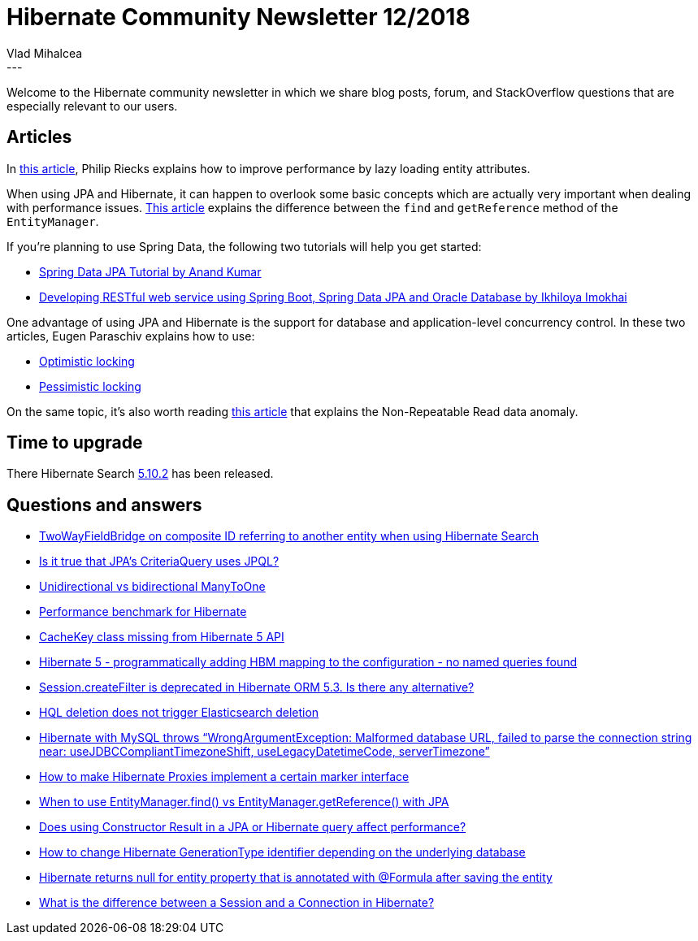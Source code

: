 = Hibernate Community Newsletter 12/2018
Vlad Mihalcea
:awestruct-tags: [ "Discussions", "Hibernate ORM", "Newsletter" ]
:awestruct-layout: blog-post
---

Welcome to the Hibernate community newsletter in which we share blog posts, forum, and StackOverflow questions that are
especially relevant to our users.

== Articles

In https://rieckpil.de/how-to-lazy-loading-of-jpa-attributes-with-hibernate/[this article],
Philip Riecks explains how to improve performance by lazy loading entity attributes.

When using JPA and Hibernate, it can happen to overlook some basic concepts which are actually very important when dealing with performance issues.
https://vladmihalcea.com/entitymanager-find-getreference-jpa/[This article] explains the difference between the `find` and `getReference` method of the `EntityManager`.

If you're planning to use Spring Data, the following two tutorials will help you get started:

- https://www.javacodegeeks.com/2018/05/spring-data-jpa-tutorial.html[Spring Data JPA Tutorial by Anand Kumar]
- https://medium.com/skillhive/spring-boot-spring-data-jpa-and-oracle-database-c4af89f727e0[Developing RESTful web service using Spring Boot, Spring Data JPA and Oracle Database by Ikhiloya Imokhai]

One advantage of using JPA and Hibernate is the support for database and application-level concurrency control.
In these two articles, Eugen Paraschiv explains how to use:

- http://www.baeldung.com/jpa-optimistic-locking[Optimistic locking]
- http://www.baeldung.com/jpa-pessimistic-locking[Pessimistic locking]

On the same topic, it's also worth reading https://vladmihalcea.com/non-repeatable-read/[this article] that explains the Non-Repeatable Read data anomaly.

== Time to upgrade

There Hibernate Search http://in.relation.to/2018/06/22/hibernate-search-5-10-2-Final/[5.10.2] has been released.

== Questions and answers

- https://discourse.hibernate.org/t/twowayfieldbridge-on-composite-id-referring-to-another-entity/889[TwoWayFieldBridge on composite ID referring to another entity when using Hibernate Search]
- https://discourse.hibernate.org/t/is-it-true-that-jpas-criteriaquery-uses-jpql/955[Is it true that JPA’s CriteriaQuery uses JPQL?]
- https://discourse.hibernate.org/t/unidirectional-vs-bidirectional-manytoone/951[Unidirectional vs bidirectional ManyToOne]
- https://discourse.hibernate.org/t/performance-benchmark-for-hibernate/922[Performance benchmark for Hibernate]
- https://discourse.hibernate.org/t/cachekey-class-missing-from-hibernate-5-jar/949/2[CacheKey class missing from Hibernate 5 API]
- https://discourse.hibernate.org/t/hibernate-5-programatically-adding-hbm-mapping-to-the-configuration-no-named-queries-found/948/7[Hibernate 5 - programmatically adding HBM mapping to the configuration - no named queries found]
- https://discourse.hibernate.org/t/session-createfilter-is-deprecated-in-hibernate-orm-5-3-is-there-any-alternative/940[Session.createFilter is deprecated in Hibernate ORM 5.3. Is there any alternative?]
- https://discourse.hibernate.org/t/hql-deletion-does-not-trigger-elasticsearch-deletion/944/2[HQL deletion does not trigger Elasticsearch deletion]
- https://discourse.hibernate.org/t/hibernate-with-mysql-throws-wrongargumentexception-malformed-database-url-failed-to-parse-the-connection-string-near-usejdbccomplianttimezoneshift-uselegacydatetimecode-servertimezone/931[Hibernate with MySQL throws “WrongArgumentException: Malformed database URL, failed to parse the connection string near: useJDBCCompliantTimezoneShift, useLegacyDatetimeCode, serverTimezone”]
- https://discourse.hibernate.org/t/how-to-make-proxies-implement-my-marker-interface/921[How to make Hibernate Proxies implement a certain marker interface]
- https://stackoverflow.com/questions/1607532/when-to-use-entitymanager-find-vs-entitymanager-getreference/50945279#50945279[When to use EntityManager.find() vs EntityManager.getReference() with JPA]
- https://stackoverflow.com/questions/50903883/does-using-constructor-result-in-a-hibernate-query-affect-performance/50904382#50904382[Does using Constructor Result in a JPA or Hibernate query affect performance?]
- https://stackoverflow.com/questions/50894094/hibernate-automatically-changed-generationtype-based-database-type/50908319#50908319[How to change Hibernate GenerationType identifier depending on the underlying database]
- https://stackoverflow.com/questions/51008884/hibernate-returns-null-for-entity-property-that-is-annotated-with-formula-after/51011150#51011150[Hibernate returns null for entity property that is annotated with @Formula after saving the entity]
- https://stackoverflow.com/questions/28486850/what-is-the-difference-between-a-session-and-a-connection-in-hibernate/28495180#28495180[What is the difference between a Session and a Connection in Hibernate?]


